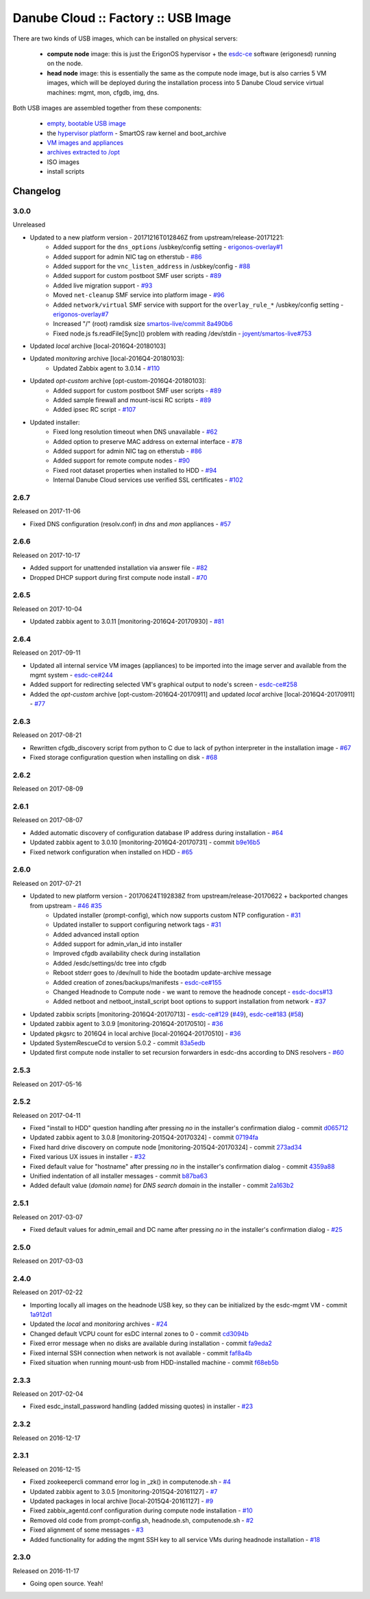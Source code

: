 Danube Cloud :: Factory :: USB Image
####################################

There are two kinds of USB images, which can be installed on physical servers:

    * **compute node** image: this is just the ErigonOS hypervisor + the `esdc-ce <https://github.com/erigones/esdc-ce/>`__ software (erigonesd) running on the node.
    * **head node** image: this is essentially the same as the compute node image, but is also carries 5 VM images, which will be deployed during the installation process into 5 Danube Cloud service virtual machines: mgmt, mon, cfgdb, img, dns.

Both USB images are assembled together from these components:

    - `empty, bootable USB image <https://github.com/erigones/esdc-factory/tree/master/ansible/files/usb/images>`__
    - the `hypervisor platform <platform.rst>`_ - SmartOS raw kernel and boot_archive
    - `VM images and appliances <appliances.rst>`_
    - `archives extracted to /opt <archives.rst>`_
    - ISO images
    - install scripts


Changelog
~~~~~~~~~

3.0.0
=====
Unreleased

- Updated to a new platform version - 20171216T012846Z from upstream/release-20171221:
    - Added support for the ``dns_options`` /usbkey/config setting - `erigonos-overlay#1 <https://github.com/erigones/esdc-erigonos-overlay/issues/1>`__
    - Added support for admin NIC tag on etherstub - `#86 <https://github.com/erigones/esdc-factory/issues/86>`__
    - Added support for the ``vnc_listen_address`` in /usbkey/config - `#88 <https://github.com/erigones/esdc-factory/issues/88>`__
    - Added support for custom postboot SMF user scripts - `#89 <https://github.com/erigones/esdc-factory/issues/89>`__
    - Added live migration support - `#93 <https://github.com/erigones/esdc-factory/issues/93>`__
    - Moved ``net-cleanup`` SMF service into platform image - `#96 <https://github.com/erigones/esdc-factory/issues/96>`__
    - Added ``network/virtual`` SMF service with support for the ``overlay_rule_*`` /usbkey/config setting - `erigonos-overlay#7 <https://github.com/erigones/esdc-erigonos-overlay/issues/7>`__
    - Increased "/" (root) ramdisk size `smartos-live/commit 8a490b6 <https://github.com/erigones/smartos-live/commit/8a490b6e42279a64e60a097a2dbed0740209dc8c>`__
    - Fixed node.js fs.readFile[Sync]() problem with reading /dev/stdin - `joyent/smartos-live#753 <https://github.com/joyent/smartos-live/issues/753>`__

- Updated *local* archive [local-2016Q4-20180103]

- Updated *monitoring* archive [local-2016Q4-20180103]:
    - Updated Zabbix agent to 3.0.14 - `#110 <https://github.com/erigones/esdc-factory/issues/110>`__

- Updated *opt-custom* archive [opt-custom-2016Q4-20180103]:
    - Added support for custom postboot SMF user scripts - `#89 <https://github.com/erigones/esdc-factory/issues/89>`__
    - Added sample firewall and mount-iscsi RC scripts - `#89 <https://github.com/erigones/esdc-factory/issues/89>`__
    - Added ipsec RC script - `#107 <https://github.com/erigones/esdc-factory/issues/107>`__

- Updated installer:
    - Fixed long resolution timeout when DNS unavailable - `#62 <https://github.com/erigones/esdc-factory/issues/62>`__
    - Added option to preserve MAC address on external interface - `#78 <https://github.com/erigones/esdc-factory/issues/78>`__
    - Added support for admin NIC tag on etherstub - `#86 <https://github.com/erigones/esdc-factory/issues/86>`__
    - Added support for remote compute nodes - `#90 <https://github.com/erigones/esdc-factory/issues/90>`__
    - Fixed root dataset properties when installed to HDD - `#94 <https://github.com/erigones/esdc-factory/issues/94>`__
    - Internal Danube Cloud services use verified SSL certificates - `#102 <https://github.com/erigones/esdc-factory/issues/102>`__


2.6.7
=====
Released on 2017-11-06

- Fixed DNS configuration (resolv.conf) in *dns* and *mon* appliances - `#57 <https://github.com/erigones/esdc-factory/issues/57>`__


2.6.6
=====
Released on 2017-10-17

- Added support for unattended installation via answer file - `#82 <https://github.com/erigones/esdc-factory/issues/82>`__
- Dropped DHCP support during first compute node install - `#70 <https://github.com/erigones/esdc-factory/issues/70>`__


2.6.5
=====
Released on 2017-10-04

- Updated zabbix agent to 3.0.11 [monitoring-2016Q4-20170930] - `#81 <https://github.com/erigones/esdc-factory/issues/81>`__


2.6.4
=====
Released on 2017-09-11

- Updated all internal service VM images (appliances) to be imported into the image server and available from the mgmt system - `esdc-ce#244 <https://github.com/erigones/esdc-ce/issues/244>`__
- Added support for redirecting selected VM's graphical output to node's screen - `esdc-ce#258 <https://github.com/erigones/esdc-ce/issues/258>`__
- Added the *opt-custom* archive [opt-custom-2016Q4-20170911] and updated *local* archive [local-2016Q4-20170911] - `#77 <https://github.com/erigones/esdc-factory/issues/77>`__


2.6.3
=====
Released on 2017-08-21

- Rewritten cfgdb_discovery script from python to C due to lack of python interpreter in the installation image - `#67 <https://github.com/erigones/esdc-factory/issues/67>`__
- Fixed storage configuration question when installing on disk - `#68 <https://github.com/erigones/esdc-factory/issues/68>`__


2.6.2
=====
Released on 2017-08-09


2.6.1
=====
Released on 2017-08-07

- Added automatic discovery of configuration database IP address during installation - `#64 <https://github.com/erigones/esdc-factory/issues/64>`__
- Updated zabbix agent to 3.0.10 [monitoring-2016Q4-20170731] - commit `b9e16b5 <https://github.com/erigones/esdc-factory/commit/b9e16b542838418e9a4b0b10b71b9e3a298fc2ec>`__
- Fixed network configuration when installed on HDD - `#65 <https://github.com/erigones/esdc-factory/issues/65>`__


2.6.0
=====
Released on 2017-07-21

- Updated to new platform version - 20170624T192838Z from upstream/release-20170622 + backported changes from upstream - `#46 <https://github.com/erigones/esdc-factory/issues/46>`__ `#35 <https://github.com/erigones/esdc-factory/issues/35>`__
    - Updated installer (prompt-config), which now supports custom NTP configuration - `#31 <https://github.com/erigones/esdc-factory/issues/31>`__
    - Updated installer to support configuring network tags - `#31 <https://github.com/erigones/esdc-factory/issues/53>`__
    - Added advanced install option
    - Added support for admin_vlan_id into installer
    - Improved cfgdb availability check during installation
    - Added /esdc/settings/dc tree into cfgdb
    - Reboot stderr goes to /dev/null to hide the bootadm update-archive message
    - Added creation of zones/backups/manifests - `esdc-ce#155 <https://github.com/erigones/esdc-ce/issues/155>`__
    - Changed Headnode to Compute node - we want to remove the headnode concept - `esdc-docs#13 <https://github.com/erigones/esdc-docs/issues/13>`__
    - Added netboot and netboot_install_script boot options to support installation from network - `#37 <https://github.com/erigones/esdc-factory/issues/37>`__

- Updated zabbix scripts [monitoring-2016Q4-20170713] - `esdc-ce#129 <https://github.com/erigones/esdc-ce/issues/129>`__ (`#49 <https://github.com/erigones/esdc-factory/issues/49>`__), `esdc-ce#183 <https://github.com/erigones/esdc-ce/issues/183>`__ (`#58 <https://github.com/erigones/esdc-factory/issues/58>`__)
- Updated zabbix agent to 3.0.9 [monitoring-2016Q4-20170510] - `#36 <https://github.com/erigones/esdc-factory/issues/36>`__
- Updated pkgsrc to 2016Q4 in local archive [local-2016Q4-20170510] - `#36 <https://github.com/erigones/esdc-factory/issues/36>`__
- Updated SystemRescueCd to version 5.0.2 - commit `83a5edb <https://github.com/erigones/esdc-factory/commit/83a5edb54868220cd6052afd0c04285b8fa2a42e>`__
- Updated first compute node installer to set recursion forwarders in esdc-dns according to DNS resolvers - `#60 <https://github.com/erigones/esdc-factory/issues/60>`__


2.5.3
=====
Released on 2017-05-16


2.5.2
=====
Released on 2017-04-11

- Fixed "install to HDD" question handling after pressing `no` in the installer's confirmation dialog - commit `d065712 <https://github.com/erigones/esdc-factory/commit/d0657120eef3a5ef472fdf8ad98984d0a4bc598c>`__
- Updated zabbix agent to 3.0.8 [monitoring-2015Q4-20170324] - commit `07194fa <https://github.com/erigones/esdc-factory/commit/07194fa5637893b25a0fcc539c4c0c62fef4b836>`__
- Fixed hard drive discovery on compute node [monitoring-2015Q4-20170324] - commit `273ad34 <https://github.com/erigones/esdc-factory/commit/273ad34e0c24ab7cb5f2de2f4478534bfa13230e>`__
- Fixed various UX issues in installer - `#32 <https://github.com/erigones/esdc-factory/issues/32>`__
- Fixed default value for "hostname" after pressing `no` in the installer's confirmation dialog - commit `4359a88 <https://github.com/erigones/esdc-factory/commit/4359a88874ac57e203c2ba22bac82b541c491556>`__
- Unified indentation of all installer messages - commit `b87ba63 <https://github.com/erigones/esdc-factory/commit/b87ba63a459be1d367ee63d49923d79a9ee90269>`__
- Added default value (*domain name*) for *DNS search domain* in the installer - commit `2a163b2 <https://github.com/erigones/esdc-factory/commit/2a163b285f5940becbd093b1768cafd831096e66>`__

2.5.1
=====
Released on 2017-03-07

- Fixed default values for admin_email and DC name after pressing `no` in the installer's confirmation dialog - `#25 <https://github.com/erigones/esdc-factory/issues/25>`__


2.5.0
=====
Released on 2017-03-03


2.4.0
=====
Released on 2017-02-22

- Importing locally all images on the headnode USB key, so they can be initialized by the esdc-mgmt VM - commit `1a912d1 <https://github.com/erigones/esdc-factory/commit/1a912d1be36a7d6098d7e4d55cf8ed0f7b656b97>`__
- Updated the *local* and *monitoring* archives - `#24 <https://github.com/erigones/esdc-factory/issues/24>`__
- Changed default VCPU count for esDC internal zones to 0 - commit `cd3094b <https://github.com/erigones/esdc-factory/commit/cd3094b009107a7dc1e88931c47bab0c31f2166e>`__
- Fixed error message when no disks are available during installation - commit `fa9eda2 <https://github.com/erigones/esdc-factory/commit/fa9eda26e63b6630cb645287af084579d64ca8bd>`__
- Fixed internal SSH connection when network is not available - commit `faf8a4b <https://github.com/erigones/esdc-factory/commit/faf8a4bfbc4b518e34a4dd0f836a28f38303ea86>`__
- Fixed situation when running mount-usb from HDD-installed machine - commit `f68eb5b <https://github.com/erigones/esdc-factory/commit/f68eb5bfdbf8a9fee817ae272b024270c06d43d5>`__


2.3.3
=====
Released on 2017-02-04

- Fixed esdc_install_password handling (added missing quotes) in installer - `#23 <https://github.com/erigones/esdc-factory/issues/23>`__

2.3.2
=====
Released on 2016-12-17


2.3.1
=====
Released on 2016-12-15

- Fixed zookeepercli command error log in _zk() in computenode.sh - `#4 <https://github.com/erigones/esdc-factory/issues/4>`__
- Updated zabbix agent to 3.0.5 [monitoring-2015Q4-20161127] - `#7 <https://github.com/erigones/esdc-factory/issues/7>`__
- Updated packages in local archive [local-2015Q4-20161127] - `#9 <https://github.com/erigones/esdc-factory/issues/9>`__
- Fixed zabbix_agentd.conf configuration during compute node installation - `#10 <https://github.com/erigones/esdc-factory/issues/10>`__
- Removed old code from prompt-config.sh, headnode.sh, computenode.sh - `#2 <https://github.com/erigones/esdc-factory/issues/12>`__
- Fixed alignment of some messages - `#3 <https://github.com/erigones/esdc-factory/issues/3>`__
- Added functionality for adding the mgmt SSH key to all service VMs during headnode installation - `#18 <https://github.com/erigones/esdc-factory/issues/18>`__

2.3.0
=====
Released on 2016-11-17

- Going open source. Yeah!

